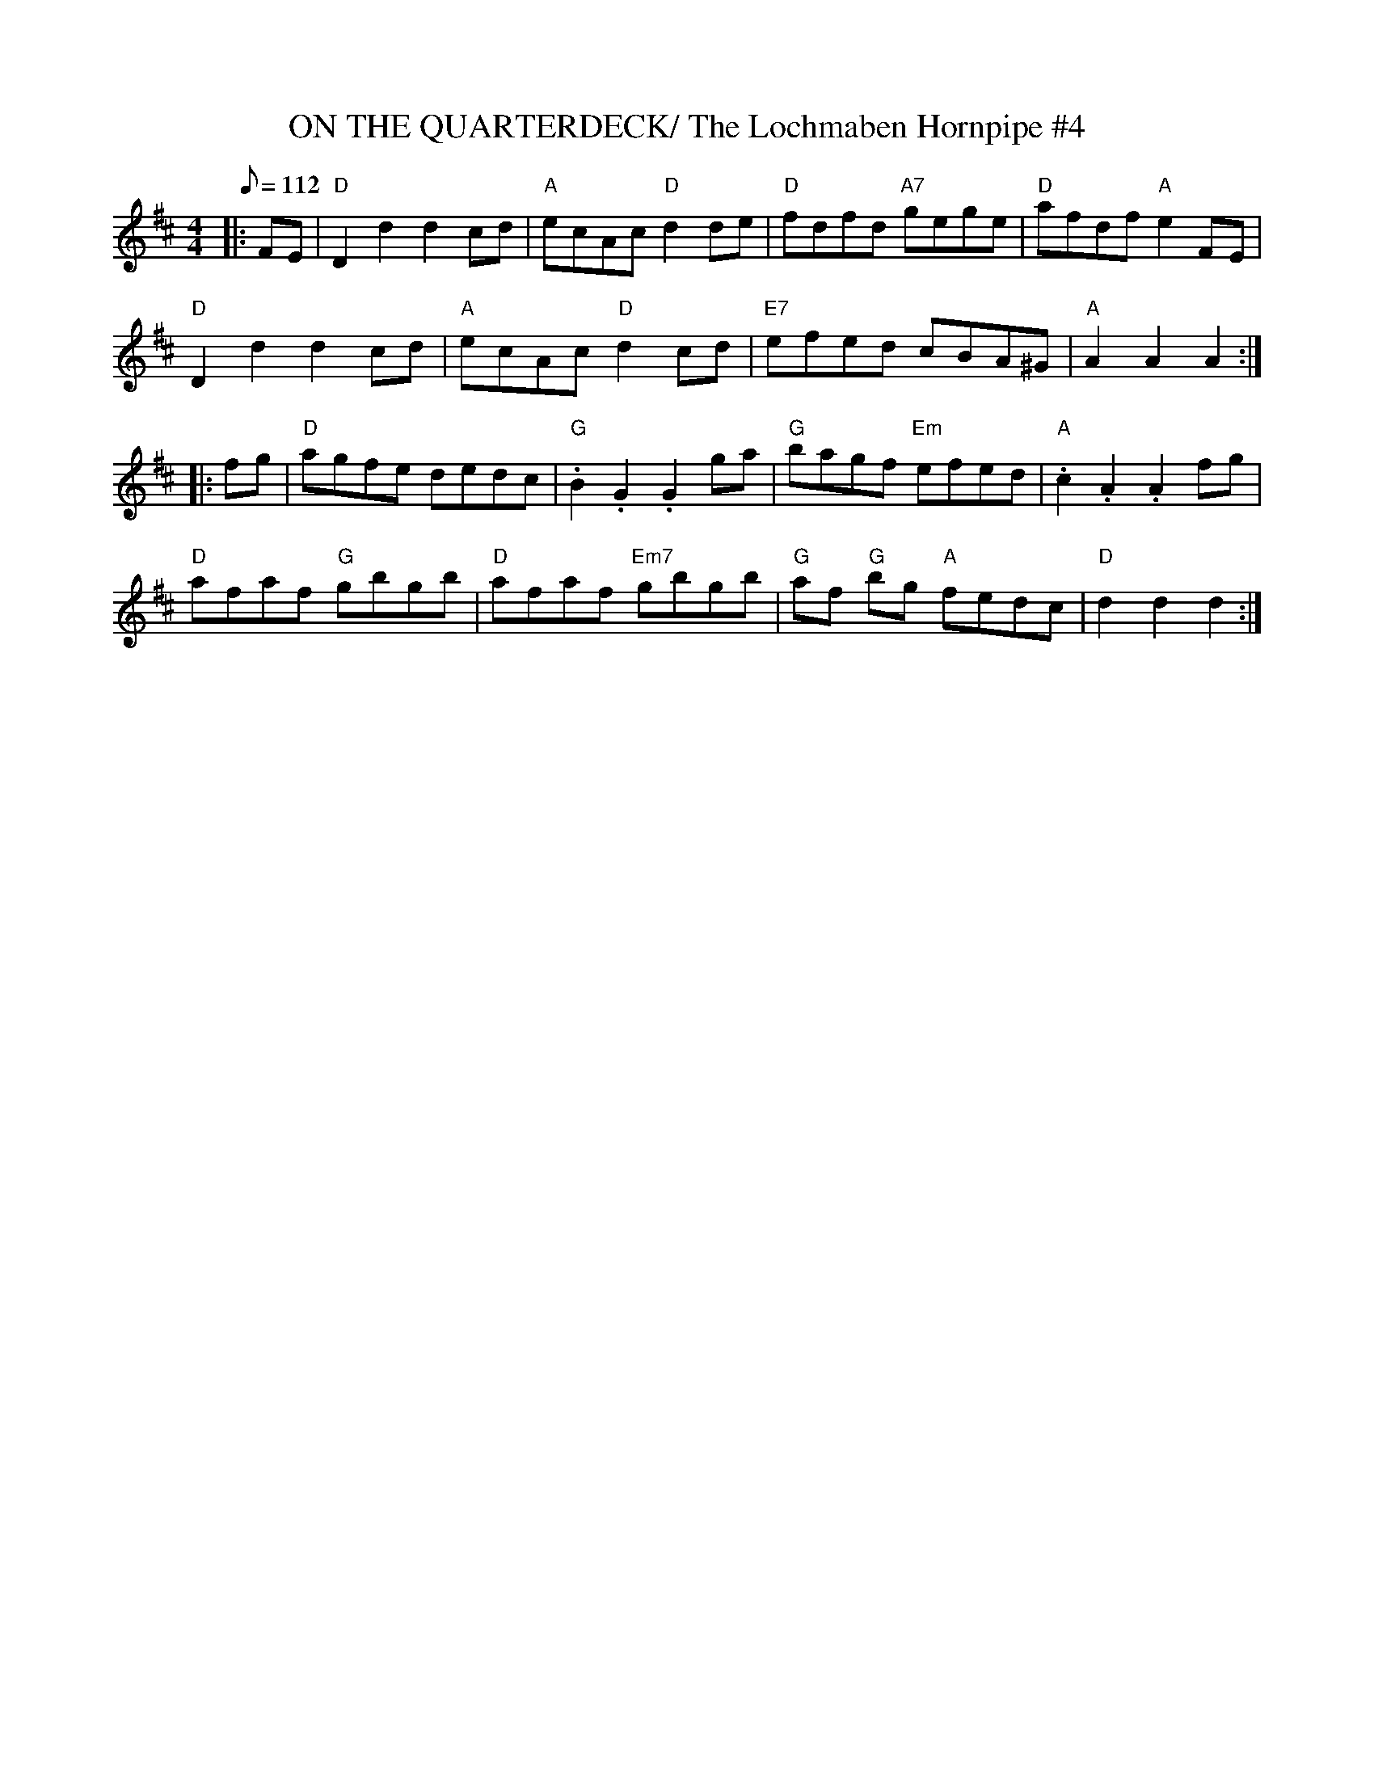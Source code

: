 X:9
T:ON THE QUARTERDECK/ The Lochmaben Hornpipe #4
M:4/4
L:1/8
Q:112
S:James Hunter
R:HORNPIPE
K:D
|:FE |\
"D" D2 d2 d2 cd | "A" ecAc "D" d2 de | "D"  fdfd "A7" gege  | "D" afdf "A" e2 F-E  |!
"D" D2 d2 d2 cd | "A" ecAc "D" d2 cd | "E7" efed      cBA^G | "A" A2A2 A2  :|!
|: fg |\
"D" agfe     dedc | "G" .B2 .G2    .G2 ga | "G" bagf       "Em" efed | "A" .c2 .A2 .A2 fg  |!
"D" afaf "G" gbgb | "D" afaf "Em7" gbgb   | "G" af "G"  bg "A"  fedc | "D"  d2 d2  d2     :|
